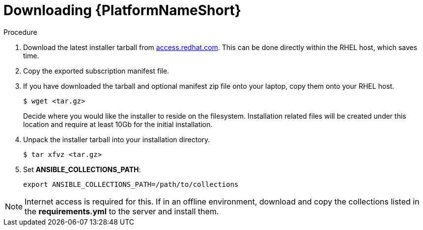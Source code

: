 :_content-type: PROCEDURE

[id="downloading-containerizzed-aap_{context}"]

= Downloading {PlatformNameShort}

[role="_abstract"]

.Procedure

. Download the latest installer tarball from link:https://access.redhat.com/downloads/content/480/ver=2.4/rhel---9/2.4/x86_64/product-software[access.redhat.com]. This can be done directly within the RHEL host, which saves time.

. Copy the exported subscription manifest file.

. If you have downloaded the tarball and optional manifest zip file onto your laptop, copy them onto your RHEL host.
+
----
$ wget <tar.gz>
----
+
Decide where you would like the installer to reside on the filesystem. Installation related files will be created under this location and require at least 10Gb for the initial installation.
+
. Unpack the installer tarball into your installation directory. 
+
----
$ tar xfvz <tar.gz>
----
+
. Set *ANSIBLE_COLLECTIONS_PATH*: 
+
----
export ANSIBLE_COLLECTIONS_PATH=/path/to/collections
----


NOTE: Internet access is required for this. If in an offline environment, download and copy the collections listed in the *requirements.yml* to the server and install them.
